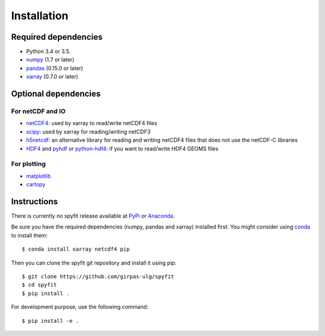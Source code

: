 .. _installing:

Installation
============

Required dependencies
---------------------

- Python 3.4 or 3.5.
- `numpy <http://www.numpy.org/>`__ (1.7 or later)
- `pandas <http://pandas.pydata.org/>`__ (0.15.0 or later)
- `xarray <http://dask.pydata.org>`__ (0.7.0 or later)

Optional dependencies
---------------------

For netCDF and IO
~~~~~~~~~~~~~~~~~

- `netCDF4 <https://github.com/Unidata/netcdf4-python>`__: used by xarray
  to read/write netCDF4 files
- `scipy <http://scipy.org/>`__: used by xarray for reading/writing netCDF3
- `h5netcdf <https://github.com/shoyer/h5netcdf>`__: an alternative library for
  reading and writing netCDF4 files that does not use the netCDF-C libraries
- `HDF4 <https://www.hdfgroup.org/products/hdf4/>`__ and
  `pyhdf <http://pysclint.sourceforge.net/pyhdf/>`__ or
  `python-hdf4 <http://fhs.github.io/python-hdf4/>`__: if you want to read/write
  HDF4 GEOMS files

For plotting
~~~~~~~~~~~~

- `matplotlib <http://matplotlib.org/>`__
- `cartopy <http://scitools.org.uk/cartopy/>`__

Instructions
------------

There is currently no spyfit release available at PyPi_ or Anaconda_.

Be sure you have the required dependencies (numpy, pandas and xarray)
installed first. You might consider using conda_ to install them::

    $ conda install xarray netcdf4 pip

Then you can clone the spyfit git repository and install it using pip::

    $ git clone https://github.com/girpas-ulg/spyfit
    $ cd spyfit
    $ pip install .

For development purpose, use the following command::

    $ pip install -e .

.. _PyPi: https://pypi.python.org/pypi
.. _Anaconda: https://docs.continuum.io/anaconda/index
.. _conda: http://conda.io/
